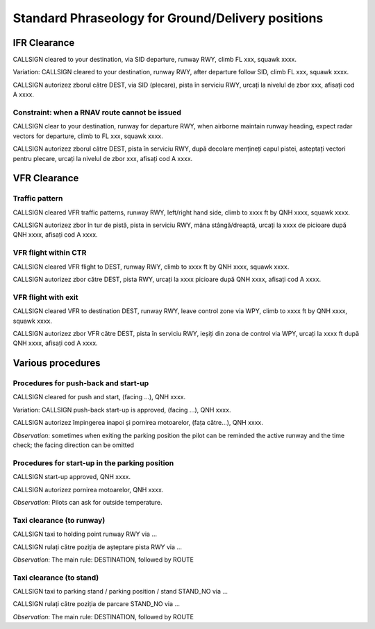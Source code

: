 ==================================================
Standard Phraseology for Ground/Delivery positions
==================================================

IFR Clearance
=============

CALLSIGN cleared to your destination, via SID departure, runway RWY, climb FL xxx, squawk xxxx. 

Variation: CALLSIGN cleared to your destination, runway RWY, after departure follow SID, climb FL xxx, squawk xxxx.

CALLSIGN autorizez zborul către DEST, via SID (plecare), pista în serviciu RWY, urcați la nivelul de zbor xxx, afisați cod A xxxx.

Constraint: when a RNAV route cannot be issued
----------------------------------------------

CALLSIGN clear to your destination, runway for departure RWY, when airborne maintain runway heading, expect radar vectors for departure, climb to FL xxx, squawk xxxx.

CALLSIGN autorizez zborul către DEST, pista în serviciu RWY, după decolare mențineți capul pistei, asteptați vectori pentru plecare, urcați la nivelul de zbor xxx, afisați cod A xxxx.

VFR Clearance
=============

Traffic pattern
---------------

CALLSIGN cleared VFR traffic patterns, runway RWY, left/right hand side, climb to xxxx ft by QNH xxxx, squawk xxxx.

CALLSIGN autorizez zbor în tur de pistă, pista in serviciu RWY, mâna stângă/dreaptă, urcați la xxxx de picioare după QNH xxxx, afisați cod A xxxx.

VFR flight within CTR
---------------------

CALLSIGN cleared VFR flight to DEST, runway RWY, climb to xxxx ft by QNH xxxx, squawk xxxx.

CALLSIGN autorizez zbor către DEST, pista RWY, urcați la xxxx picioare după QNH xxxx, afisați cod A xxxx.

VFR flight with exit
--------------------

CALLSIGN cleared VFR to destination DEST, runway RWY, leave control zone via WPY, climb to xxxx ft by QNH xxxx, squawk xxxx.

CALLSIGN autorizez zbor VFR către DEST, pista în serviciu RWY, ieșiți din zona de control via WPY, urcați la xxxx ft după QNH xxxx, afisați cod A xxxx.

Various procedures
==================

Procedures for push-back and start-up
-------------------------------------

CALLSIGN cleared for push and start, (facing ...), QNH xxxx. 

Variation: CALLSIGN push-back start-up is approved, (facing ...), QNH xxxx.

CALLSIGN autorizez împingerea inapoi și pornirea motoarelor, (fața către...), QNH xxxx.

*Observation*: sometimes when exiting the parking position the pilot can be reminded the active runway and the time check; the facing direction can be omitted

Procedures for start-up in the parking position
-----------------------------------------------

CALLSIGN start-up approved, QNH xxxx.

CALLSIGN autorizez pornirea motoarelor, QNH xxxx.

*Observation*: Pilots can ask for outside temperature.

Taxi clearance (to runway)
--------------------------

CALLSIGN taxi to holding point runway RWY via ...

CALLSIGN rulați către poziția de așteptare pista RWY via ...

*Observation*: The main rule: DESTINATION, followed by ROUTE

Taxi clearance (to stand)
-------------------------

CALLSIGN taxi to parking stand / parking position / stand STAND_NO via ...

CALLSIGN rulați către poziția de parcare STAND_NO via ...

*Observation*: The main rule: DESTINATION, followed by ROUTE